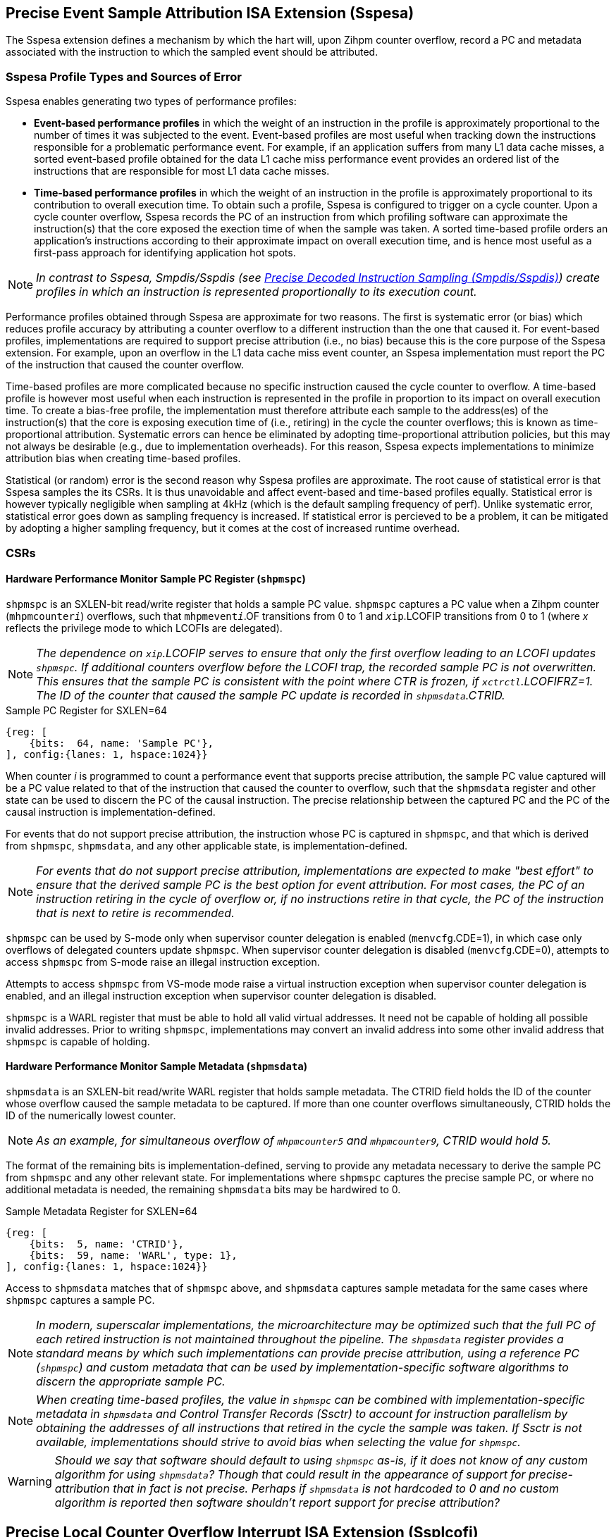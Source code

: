 [[body]]

== Precise Event Sample Attribution ISA Extension (Sspesa)

The Sspesa extension defines a mechanism by which the hart will, upon Zihpm counter overflow, record a PC and metadata associated with the instruction to which the sampled event should be attributed.

=== Sspesa Profile Types and Sources of Error

Sspesa enables generating two types of performance profiles:

* *Event-based performance profiles* in which the weight of an instruction in the profile is approximately proportional to the number of times it was subjected to the event. Event-based profiles are most useful when tracking down the instructions responsible for a problematic performance event. For example, if an application suffers from many L1 data cache misses, a sorted event-based profile obtained for the data L1 cache miss performance event provides an ordered list of the instructions that are responsible for most L1 data cache misses.
* *Time-based performance profiles* in which the weight of an instruction in the profile is approximately proportional to its contribution to overall execution time. To obtain such a profile, Sspesa is configured to trigger on a cycle counter. Upon a cycle counter overflow, Sspesa records the PC of an instruction from which profiling software can approximate the instruction(s) that the core exposed the exection time of when the sample was taken. A sorted time-based profile orders an application's instructions according to their approximate impact on overall execution time, and is hence most useful as a first-pass approach for identifying application hot spots.

NOTE: _In contrast to Sspesa, Smpdis/Sspdis (see <<_precise_decoded_instruction_sampling_smpdissspdis>>) create profiles in which an instruction is represented proportionally to its execution count._

Performance profiles obtained through Sspesa are approximate for two reasons. The first is systematic error (or bias) which reduces profile accuracy by attributing a counter overflow to a different instruction than the one that caused it. For event-based profiles, implementations are required to support precise attribution (i.e., no bias) because this is the core purpose of the Sspesa extension. For example, upon an overflow in the L1 data cache miss event counter, an Sspesa implementation must report the PC of the instruction that caused the counter overflow.

Time-based profiles are more complicated because no specific instruction caused the cycle counter to overflow. A time-based profile is however most useful when each instruction is represented in the profile in proportion to its impact on overall execution time. To create a bias-free profile, the implementation must therefore attribute each sample to the address(es) of the instruction(s) that the core is exposing execution time of (i.e., retiring) in the cycle the counter overflows; this is known as time-proportional attribution. Systematic errors can hence be eliminated by adopting time-proportional attribution policies, but this may not always be desirable (e.g., due to implementation overheads). For this reason, Sspesa expects implementations to minimize attribution bias when creating time-based profiles.

Statistical (or random) error is the second reason why Sspesa profiles are approximate. The root cause of statistical error is that Sspesa samples the its CSRs. It is thus unavoidable and affect event-based and time-based profiles equally. Statistical error is however typically negligible when sampling at 4kHz (which is the default sampling frequency of perf). Unlike systematic error, statistical error goes down as sampling frequency is increased. If statistical error is percieved to be a problem, it can be mitigated by adopting a higher sampling frequency, but it comes at the cost of increased runtime overhead.

=== CSRs

==== Hardware Performance Monitor Sample PC Register (`shpmspc`)

`shpmspc` is an SXLEN-bit read/write register that holds a sample PC value.  `shpmspc` captures a PC value when a Zihpm counter (`mhpmcounter__i__`) overflows, such that `mhpmevent__i__`.OF transitions from 0 to 1 and `__x__ip`.LCOFIP transitions from 0 to 1 (where _x_ reflects the privilege mode to which LCOFIs are delegated).

NOTE: _The dependence on `__x__ip`.LCOFIP serves to ensure that only the first overflow leading to an LCOFI updates `shpmspc`.  If additional counters overflow before the LCOFI trap, the recorded sample PC is not overwritten.  This ensures that the sample PC is consistent with the point where CTR is frozen, if `__x__ctrctl`.LCOFIFRZ=1. The ID of the counter that caused the sample PC update is recorded in `shpmsdata`.CTRID._

.Sample PC Register for SXLEN=64
[%unbreakable]
[wavedrom, , svg]
....
{reg: [
    {bits:  64, name: 'Sample PC'},
], config:{lanes: 1, hspace:1024}}
....

When counter _i_ is programmed to count a performance event that supports precise attribution, the sample PC value captured will be a PC value related to that of the instruction that caused the counter to overflow, such that the `shpmsdata` register and other state can be used to discern the PC of the causal instruction.  The precise relationship between the captured PC and the PC of the causal instruction is implementation-defined.

For events that do not support precise attribution, the instruction whose PC is captured in `shpmspc`, and that which is derived from `shpmspc`, `shpmsdata`, and any other applicable state, is implementation-defined.

NOTE: _For events that do not support precise attribution, implementations are expected to make "best effort" to ensure that the derived sample PC is the best option for event attribution.  For most cases, the PC of an instruction retiring in the cycle of overflow or, if no instructions retire in that cycle, the PC of the instruction that is next to retire is recommended._

`shpmspc` can be used by S-mode only when supervisor counter delegation is enabled (`menvcfg`.CDE=1), in which case only overflows of delegated counters update `shpmspc`.  When supervisor counter delegation is disabled (`menvcfg`.CDE=0), attempts to access `shpmspc` from S-mode raise an illegal instruction exception.

Attempts to access `shpmspc` from VS-mode mode raise a virtual instruction exception when supervisor counter delegation is enabled, and an illegal instruction exception when supervisor counter delegation is disabled.

`shpmspc` is a WARL register that must be able to hold all valid virtual addresses. It need not be capable of holding all possible invalid addresses. Prior to writing `shpmspc`, implementations may convert an invalid address into some other invalid address that `shpmspc` is capable of holding.

==== Hardware Performance Monitor Sample Metadata (`shpmsdata`)

`shpmsdata` is an SXLEN-bit read/write WARL register that holds sample metadata.  The CTRID field holds the ID of the counter whose overflow caused the sample metadata to be captured. If more than one counter overflows simultaneously, CTRID holds the ID of the numerically lowest counter.

NOTE: _As an example, for simultaneous overflow of `mhpmcounter5` and `mhpmcounter9`, CTRID would hold 5._

The format of the remaining bits is implementation-defined, serving to provide any metadata necessary to derive the sample PC from `shpmspc` and any other relevant state.  For implementations where `shpmspc` captures the precise sample PC, or where no additional metadata is needed, the remaining `shpmsdata` bits may be hardwired to 0.

.Sample Metadata Register for SXLEN=64
[%unbreakable]
[wavedrom, , svg]
....
{reg: [
    {bits:  5, name: 'CTRID'},
    {bits:  59, name: 'WARL', type: 1},
], config:{lanes: 1, hspace:1024}}
....

Access to `shpmsdata` matches that of `shpmspc` above, and `shpmsdata` captures sample metadata for the same cases where `shpmspc` captures a sample PC.

[NOTE]
====
_In modern, superscalar implementations, the microarchitecture may be optimized such that the full PC of each retired instruction is not maintained throughout the pipeline.  The `shpmsdata` register provides a standard means by which such implementations can provide precise attribution, using a reference PC (`shpmspc`) and custom metadata that can be used by implementation-specific software algorithms to discern the appropriate sample PC._
====

NOTE: _When creating time-based profiles, the value in `shpmspc` can be combined with implementation-specific metadata in `shpmsdata` and Control Transfer Records (Ssctr) to account for instruction parallelism by obtaining the addresses of all instructions that retired in the cycle the sample was taken. If Ssctr is not available, implementations should strive to avoid bias when selecting the value for `shpmspc`._ 

WARNING: _Should we say that software should default to using `shpmspc` as-is, if it does not know of any custom algorithm for using `shpmsdata`?  Though that could result in the appearance of support for precise-attribution that in fact is not precise.  Perhaps if `shpmsdata` is not hardcoded to 0 and no custom algorithm is reported then software shouldn't report support for precise attribution?_

== Precise Local Counter Overflow Interrupt ISA Extension (Ssplcofi)

The Ssplcofi extension guarantees that, for Zihpm counters programmed to count performance events that support precise attribution, any LCOFI that results from overflow of such a counter will have no skid.  The LCOFI trap will immediately follow the instruction that caused the counter to overflow, such that the exception PC (epc) will be that of the instruction immediately following the causal instruction.

Ssplcofi requries support for Sspesa, which provides a reliable means to discern the sample PC.  Because the causal instruction may be a jump or taken branch, the sample PC cannot be reliably discerned from the epc value.

WARNING: _Should we make any promises or recommendations for events that do not support precise attribution?  E.g., cycles?_

== Precise Decoded Instruction Sampling (Smpdis/Sspdis)

Extensions such as Sspesa and Ssplcofi allow users to perform event-based sampling with precise attribution to an instruction PC.  Smpdis/Sspdis takes a different approach, sampling decoded instructions rather than performance events.  The sampled instructions are chosen in the frontend portion of the pipeline, allowing runtime metadata to be collected by the hardware as the sampled instruction passes through the backend pipeline.  So while event-based sampling with precise attribution allows attributing a single event with an instruction, Precise Decoded Instruction Sampling (PDIS) allows collection of multiple events, latencies, and addresses associated with the instruction's execution.

Because sampled instructions are chosen before they execute, it is not known whether they will incur events of interest.  PDIS therefore includes a rich set of sample filtering options, wherein samples that meet the filter criteria are "qualified" and delivered to software, while others are discarded.  This keeps profiling overhead low, by avoiding the overhead of sample collection for uninteresting instructions.

The machine-level extension, Smpdis, encompasses all newly added CSRs and behavior modifications for a hart across all privilege levels. The corresponding supervisor-level extension, Sspdis, is essentially identical to Sspdis, except that it excludes machine-level CSRs and behaviors not intended to be directly accessible at the supervisor level.

NOTE: _When to use event-based sampling (like Sspesa or Ssplcofi) vs instruction-based sampling (Smpdis/Sspdis) is an art rather than a science.  Say more here._

=== CSRs

[[pdisctl]]
==== Machine PDIS Control Register (`mpdisctl`)

The `mpdisctl` register is a 64-bit WARL register that configures the PDIS mechanism.  For RV32, bits 63:32 of `mpdisctl` can be accessed via the `mpdisctlh` CSR.

WARNING: _do we need RV32 support for PDIS?  Are such processors likely to implement PDIS?  We skipped it for CTR..._

.Machine PDIS Control Register (`mpdisctl`)
[wavedrom, , svg]
....
{reg: [
    {bits:  3, name: 'SEL'},
    {bits: 29, name: 'HPM[31:3]'},
    {bits:  1, name: 'MEM'},
    {bits:  1, name: 'ACC'},
    {bits:  1, name: 'TS'},
    {bits:  1, name: 'PA'},
    {bits:  1, name: 'EPT'},
    {bits: 20, name: 'WARL', type: 1},
    {bits:  3, name: 'Custom'},
    {bits:  1, name: 'U'},
    {bits:  1, name: 'S'},
    {bits:  1, name: 'M'},
    {bits:  1, name: 'OF'},
], config:{lanes: 4, hspace:1024}}
....

[cols="15%,85%",options="header"]
|====
| Field | Description
| SEL | Selects the type(s) of decoded instructions to be counted and sampled.  Encodings are as follows.

0: All instructions.

1: Load instructions.

2: Store instructions.

3: Load and store instructions.

4: Control transfer instructions.

5..7: _Reserved_

| HPM[31:3] | Each HPM__i__ bit enables recording of whether the sampled instruction incurred the event selected in `mhpmevent__i__`.  Recording of events for HPM__i__ requires that counter __i__ is delegated to the same privilege mode as PDIS, that the selected event supports PDIS recording, and that the counter is enabled in the privilege mode in which the sampled instruction executes.
| MEM | When set, enables storing of sample records (<<samprec>>) to the PDIS Memory Buffer (<<membuff>>).  When cleared, sample records are instead written to `spdisdata__i__` registers (<<dataregs>>).
| ACC | Accelerate instruction selection after a sample is filtered out or otherwise discarded.  See <<sampsel>>.
| TS | Enable recording of a timestamp per record.  See <<samprec>>.
| PA | Enable recording the physical address of sampled explicit memory operations.  See <<samprec>>.
| EPT | Enable recording of the prior control transfer target.  See <<samprec>>.
| Custom[2:0] | WARL bits designated for custom use.  The value 0 must correspond to standard behavior.  See <<Custom Extensions>>.
| U  | Enable counting U-mode instructions.
| S  | Enable counting S-mode instructions.
| M  | Enable counting M-mode instructions.
| OF | PDIS counter overflow.
|====

NOTE: _The set of performance events with PDIS support is implementation-defined and should be discoverable via the implementation's performance event JSON file.  Events with the 'PdisSupported' (TBD) attribute set to true support PDIS._

The M bit is always writable.  The S and U bits are writable if the corresponding privilege mode is implemented.  Otherwise, an implementation may opt to hardwire to 0 any of the other fields described above.  The MEM and ACC fields may be hardwired to 0 or 1.

The SEL field allows software to select the types of instructions to be counted and sampled.  The control transfer instruction type includes all instructions that can effect an explicit control transfer change, including branches, jumps, and trap returns.  It does not include instructions that effect a control transfer change as a result of a trap.  The load instruction type includes all instructions that perform an explicit load operation but not an explicit store, the store instruction type includes all instructions that perform an explicit store operation but not an explicit load, and the load & store instruction type includes only instructions that perform both an explicit load and an explicit store.

The PDIS counter (`spdiscounter`.COUNT) counts decoded instructions based on SEL value, as well as the M, S, and U values in `mpdisctl`, and the S and U values in `vspdisctl`.  See <<pdiscnt>> for more details on PDIS counter behavior.

NOTE: _Filtering samples by instruction type can be done downstream, but that is less efficient as there may be many selected instructions of the wrong type that will be discarded.  By implementing this filtering at selection time, the sample discard rate will be reduced._

When the PDIS counter overflows, a decoded instruction is selected for sampling.  See <<sampsel>> for details on instruction selection.  As the selected instruction passes through the pipeline, sample data is collected by the hardware. For details on the data collected, see <<samprec>>. The PDIS counter is also reloaded to its initial value, counting towards the next sampled instruction.

NOTE: _It is not required that the instruction that caused overflow is selected, but it is recommended that implementations minimize any skid between the overflow instruction and the selected instruction._

When the instruction completes, either by retiring, trapping, or being flushed by an older misspeculation, filtering is applied to the sample data.  See <<pdisfilt>> for details on sample filtering.  If the filter criteria are not met, the sample is discarded, otherwise the sample is qualified.

If the selected instruction is a qualified sample, the sample is recorded.  If MEM=1, the sample record (see <<samprec>>) is written to memory (see <<membuff>>).  If MEM=0, the sample is recorded to CSRs, see <<dataregs>>.

If OF=0 and a sample is qualified, OF transitions to 1 and a local counter overflow interrupt (LCOFI) is pended.  If filtering is not applied to the sample (`spdisevmask`=0 and `spdisfilter`=0), and the sampled instruction neither traps nor is flushed, the LCOFI is guaranteed to be "skidless." Skidless implies that, in the absence of interrupt disabling, the LCOFI is taken before the next instruction in the same privilege mode retires.  This "skidless" LCOFI allows software to collect additional sample state (e.g., general purpose registers, call-stack addresses) before younger instructions can modify it.  For samples that do not meet the criteria that guarantees a skidless LCOFI, it is implementation-defined whether the LCOFI is skidless.

WARNING: _We could support selecting only control flow instructions per transfer type, at the expense of 10 more `mdpisctl` bits (one per type, since we'd need to be able to select combinations of types).  As defined, samples can be filtered by transfer type, but instruction selection does not distinguish between types of control transfers, so there are more records discarded._

==== Machine Count Inhibit Register (`mcountinhibit`)

Bit 1 in `mcountinhibit` controls whether the PDIS counter, `spdiscounter`.COUNT, increments.  When `mcountinhibit`[1]=1, the PDIS counter does not increment.

WARNING: _I'd like to have a way to set `mcountinhibit`[1] on any PDIS LCOFI, or maybe just any LCOFI.  But this probably should be a general mechanism for inhibiting selected counters on LCOFI, and Linux doesn't support any of the existing freeze mechanisms.  This means PDIS will count LCOFI handler instructions, at least until the handler inhibits counters.  But that's the same for all other counters as well.  We could add a (fast-track?) freeze-on-LCOFI extension if we think this is a problem._

==== Supervisor PDIS Control Register (`spdisctl`)

The `spdisctl` register provides supervisor mode access to a subset of `mpdisctl`.

Bit 62 in `spdisctl` is read-only 0. As a result, the M field in `mpdisctl` is not accessible through `spdisctl`. All other `mpdisctl` fields are accessible through `spdisctl`.

For RV32, bits 63:32 of `spdisctl` can be accessed via the `spdisctlh` CSR.

[[pdiscnt]]
==== Supervisor PDIS Counter Register (`spdiscounter`)

The `spdiscounter` register is a 64-bit WARL register that holds the PDIS counter, as well as the initial counter value used for hardware reload.  For RV32, bits 63:32 of `spdiscounter` can be accessed via the `spdiscounterh` CSR.

.Supervisor PDIS Counter Register (`spdiscounter`)
[wavedrom, , svg]
....
{reg: [
    {bits:  32, name: 'COUNT'},
    {bits:  32, name: 'INITVAL'},
], config:{lanes: 1, hspace:1024}}
....

[cols="15%,85%",options="header"]
|====
| Field | Description
| COUNT | PDIS counter value.
| INITVAL | Optional PDIS counter initial value.
|====

The PDIS counter value, `spdiscounter`.COUNT, is incremented for each decoded instruction that matches the instruction type selected in `mpdisctl`.SEL, while in a privilege mode enabled in `mpdisctl`/`vspdisctl`.  Counting is inhibited when `mcountinhibit`[1]=1.

NOTE: _The PDIS counter is limited to 32 bits since, unlike Zihpm counters, it is used only for sampling, rather than for counting.  When Zihpm counters are used in counting mode they count all events for an application, which can run for minutes or more.  Sampling, on the other hand, requires counters only to count through the sample period, which is typically on the order of 100,000 instructions.  Shorter sample periods (higher sampling rates) are preferred for more accurate and detailed profiles, but minimizing sampling overhead can cause longer periods to be chosen._

If the INITVAL field is supported then hardware writes the COUNT field with the value held in the INITVAL field when the PDIS counter overflows, such that a hardware update causes `spdiscounter`.COUNT[31] to transition from 1 to 0.  If the INITVAL field is not supported, `spdiscounter`[63:32] is read-only 0.

NOTE: _If INITVAL is not supported, software must configure PDIS to raise an LCOFI for each record, so that the LCOFI handler can reload the counter.  Further, `mpdisctl`.ACC should be hardcoded to 1, to ensure a new sample instruction is selected when a record is discarded._

WARNING: _Should we just require INITVAL to be supported?  Not sure the savings is meaningful here..._

NOTE: _This counter reload mechanism is not guaranteed to be lossless.  The COUNT field may be incremented beyond 0 before the write occurs, and any event increments that occur in the same cycle as the write may be dropped.  Implementations are encouraged to minimize the incidence of skid and dropped counts, as these add noise to the sampling rate._

[[dataregs]]
==== Supervisor PDIS Sample Data Register Access

When `mpdisctl`.MEM=0, sample records are written to a set of indirect CSRs accessed using Sscsrind.  See <<samprec>> for details on the sample data.  These registers are populated only when a sampled instruction is a qualified sample.  The registers are mapped to record fields as follows.

.Sample Data Indirect CSR Mappings for RV64
[width="60%",options="header"]
|===
| `siselect` | Indirect Register | Record Field
.6+| 0x60 | `sireg` | pdishdrev
| `sireg2` | pdispc
| `sireg3` | pdistime
| `sireg4` | pdislat
| `sireg5` | pdisadr1
| `sireg6` | pdisadr2
.6+| 0x61 | `sireg` | _WPRI_
| `sireg2` | _WPRI_
| `sireg3` | 0
| `sireg4` | 0
| `sireg5` | 0
| `sireg6` | 0
|===

.Sample Data Indirect CSR Mappings for RV32
[width="60%",options="header"]
|===
| `siselect` | Indirect Register | Record Field
.6+| 0x60 | `sireg` | pdishdrev[31:0]
| `sireg2` | pdishdrev[63:32]
| `sireg3` | pdispc
| `sireg4` | pdistime
| `sireg5` | pdislat[31:0]
| `sireg6` | pdislat[63:32]
.6+| 0x61 | `sireg` | pdisadr1
| `sireg2` | pdisadr2
| `sireg3` | _WPRI_
| `sireg4` | _WPRI_
| `sireg5` | _WPRI_
| `sireg6` | _WPRI_
|===

If the H extension is implemented, the same mappings above apply to `vsireg__i__` when `vsiselect` holds 0x7E or 0x7F.

If `mpdisctl`.MEM is hardcoded to 1, implying that the implementation only supports recording of sample data to memory, the PDIS Sample Data registers are not implemented.

WARNING: _I'd like to avoid the cost of saving/restoring these CSRs for implementations with MEM hardcoded to 1.  Does that require removing the MEM=0 option?_

WARNING: _0x60 and 0x61 are proposed `*iselect` index values._

==== Supervisor PDIS Event Filter Mask Register (`spdisevmask`)

The `spdisevmask` register is a 64-bit WARL register whose value is used for filtering samples.  See <<pdisfilt>>.

.Supervisor PDIS Event Filter Mask Register (`spdisevmask`)
[wavedrom, , svg]
....
{reg: [
    {bits:  56, name: 'MASK'},
    {bits:  8, name: '0'},
], config:{lanes: 1, hspace:1024}}
....

Implementations may opt to hardwire some or all bits to 0.  For RV32, bits 63:32 of `spdisevmask` can be accessed via the `spdisevmaskh` CSR.

==== Supervisor PDIS Event Filter Match Register (`spdisevmatch`)

The `spdisevmatch` register is a 64-bit WARL register whose value is used for filtering samples.  See <<pdisfilt>>.

.Supervisor PDIS Event Filter Match Register (`spdisevmatch`)
[wavedrom, , svg]
....
{reg: [
    {bits:  56, name: 'MATCH'},
    {bits:  8, name: '0'},
], config:{lanes: 1, hspace:1024}}
....

Implementations may opt to hardwire some or all bits to 0.  For RV32, bits 63:32 of `spdisevmatch` can be accessed via the `spdisevmatchh` CSR.

==== Supervisor PDIS Filter Register (`spdisfilter`)

The `spdisfilter` register is a WARL register that allows the user to filter records based on fields other than those in pdishdrev.

.Supervisor PDIS Filter Register (`spdisfilter`)
[wavedrom, , svg]
....
{reg: [
    {bits: 12, name: 'THRESH'},
    {bits:  1, name: 'INV'},
    {bits:  3, name: 'LATSEL'},
    {bits: 48, name: 'WARL', type: 1},
], config:{lanes: 2, hspace:1024}}
....

[cols="15%,85%",options="header"]
|===
| Field | Description
| THRESH | The latency threshold to compare with the selected PDIS latency value (see <<pdislat>>).  The comparison evaluates to true if the latency value is greater than or equal to the threshold value.
| INV | When set, invert the result of the latency comparison.
| LATSEL | Selects the PDIS latency value for comparison.  Encodings are as follows.

0: Total latency

1: Dispatch latency

2: Issue latency

3: Execution latency

4: Oldest latency

See <<pdislat>> for details on the latency values.
|===

If latency filtering is not supported, `spdisfilter` should be read-only 0.  Otherwise, THRESH and INV must remain writable, while LATSEL may be hardcoded to 0, implying that only filtering by "Total latency" is supported.

==== Supervisor Counter Overflow Register (`scountovf`)

Bit 1 in `scountovf` reflects the value of the PDIS counter overflow bit, `mpdisctl`.OF.

==== Supervisor Count Inhibit Register (`scountinhibit`)

When PDIS is delegated from M-mode (`mstateen0`.PDIS=1) and counter delegation is enabled (`menvcfg`.CDE=1), `mcountinhibit`[1] is accessible from `scountinhibit`[1].  Otherwise `scountinhibit`[1] is read-only 0.

WARNING: _This is a little awkward.  Before PDIS, `scountinhibit` provided access to `mcountinhibit` & `mcounteren`, allowing S-mode to inhibit only delegated counters.  Since PDIS isn't delegated through `mcounteren` (bit 1 controls S-mode read access to `time`), the PDIS bit has to be handled differently._

The `scountinhibit` register is implemented only if Smcdeleg/Ssccfg is implemented.

==== Virtual Supervisor PDIS Control Register (`vspdisctl`)

If the H extension is implemented, the `vspdisctl` register is a 64-bit WARL register that is VS-mode’s version of supervisor register `sctrctl`. When V=1, `vspdisctl` substitutes for the usual `spdisctl`, so instructions that normally read or modify `spdisctl` actually access `vspdisctl` instead.

`vspdisctl` provides access to `spdisctl` from VS-mode, with the exception of the following fields that have a different function in `vspdisctl`.

[cols="15%,85%",options="header"]
|===
| Field | Description
| PA | Enable recording the guest physical address of sampled explicit memory operations.  See <<samprec>>.
| S | Enable counting VS-mode instructions.
| U | Enable counting VU-mode instructions.
|===

NOTE: _If the implementation cannot provide the guest physical address (GPA) for sampled loads and/or stores, perhaps because the GPA is not stored in the TLB, the `vspdisctl`.PA bit should be hardcoded to 0._

For RV32, bits 63:32 of `vspdisctl` can be accessed via the `vspdisctlh` CSR.

[[stateen]]
=== State Enable Access Control

When Smstateen is implemented, the `mstateen0`.PDIS bit controls access to PDIS register state from privilege modes less privileged than M-mode.  When `mstateen0`.PDIS=1, supervisor level accesses to PDIS register state behave as described in <<CSRs>> above.  When `mstateen0`.PDIS=0 and the privilege mode is less privileged than M-mode, attempts to access `spdis*` or `vspdisctl` raise an illegal-instruction exception.

When `mstateen0`.PDIS=0, PDIS continues to be able to sample instructions executed in privilege modes less privileged than M-mode.

If the H extension is implemented and `mstateen0`.PDIS=1, the `hstateen0`.PDIS bit controls access to supervisor PDIS state (`spdis*`) when V=1.  `hstateen0`.PDIS is read-only 0 when `mstateen0`.PDIS=0.

When `mstateen0`.PDIS=1 and `hstateen0`.PDIS=1, VS-mode accesses to supervisor PDIS state behave as described in <<CSRs>> above.  When `mstateen0`.PDIS=1 and `hstateen0`.PDIS=0, VS-mode accesses to supervisor PDIS state raise a virtual-instruction exception.

When `hstateen0`.PDIS=0, PDIS continues to be able to sample instructions executed while V=1.

NOTE: _See Sscsrind for how bit 60 in `mstateen0` and `hstateen0` can also restrict access to `sireg*`/`siselect` and `vsireg*`/`vsiselect` from privilege modes less privileged than M-mode._

[[sampsel]]
=== Instruction Selection

PDIS selects instructions at decode time, before they are are dispatched to the backend (execution) pipeline.  Selection occurs when one of the following occurs.

1. The PDIS counter (<<pdiscnt>>) overflows while there is no PDIS sample active; or
2. A sample is discarded, due to backpressure or sample filtering, and `mpdisctl`.ACC=1.

A sampled instruction remains active until it either retires, traps, or is flushed by an older mis-speculation.  If the PDIS counter overflows while a sample is active, this is known as a collision, and the counter is simply reloaded without selecting an instruction.

NOTE: _To reduce the likelihood of collisions, implementations should recommend a minimum PDIS counter initial value.  For most implementations, this value should be approximately equal to the size of the out-of-order window._

An implementation may choose to break some complex instructions into a series of micro-operations (uops) for execution.  Such implementations may opt to sample only a single uop, rather than the full execution of the complex instruction.  The implication of such a choice is that the PDIS record fields will reflect only the execution of that uop, and not other uops within the same instruction flow.  In such cases, the pdishdrev.PARTIAL bit is set to 1.

For instructions that perform multiple explicit memory accesses, a single access must be selected for populating the data virtual address, data physical or guest physical address, DSRC, L1MISS, LLMISS, L1TLBMISS, and LLTLBMISS fields.  Optionally other sample record fields may also reflect only values associated with the selected memory access.  Which memory access is selected is implementation-defined.  These instructions always set pdishdrev.PARTIAL to 1.

NOTE: _It is strongly recommended that implementations avoid bias in instruction selection.  Always choosing an instruction from decoder 0, for instance, could bias selection towards branch targets, or other instructions that are more likely to use decoder 0.  Similarly, when selecting a single memory access from among multiple, avoiding bias to the degree possible will produce the most representative profile._

An implementation may choose to fuse multiple instructions into a single uop for execution such that, if a fused instruction is selected for sampling, the sample record may reflect execution of instruction(s) other than that residing at the PDIS PC address.  The sample record in such cases sets pdishdrev.FUSED to 1.

[[samprec]]
=== Sample Record

The sample record includes all of the sample data collected during execution of the sampled instruction.  For RV64 the record is 64 bytes, while for RV32 the record is 32 bytes.

.PDIS Sample Record for RV64
[cols="5%,90%,5%",options="header",grid=rows]
|===
| 63 || 0
3+^| PDIS Header and Events (pdishdrev)
3+^| PDIS Program Counter (pdispc)
3+^| PDIS Time (pdistime)
3+^| PDIS Latencies (pdislat)
3+^| PDIS Address 1 (pdisadr1)
3+^| PDIS Address 2 (pdisadr2)
3+^| _WPRI_
3+^| _WPRI_
|===

.PDIS Sample Record for RV32
[cols="5%,90%,5%",options="header",grid=rows]
|===
| 31 || 0
3+^| pdishdrev[31:0]
3+^| pdishdrev[63:32]
3+^| pdispc
3+^| time[31:0]
3+^| pdislat[31:0]
3+^| pdislat[63:32]
3+^| pdisadr1
3+^| pdisadr2
|===

WARNING: _The `time` register is 64b regardless of RV32/RV64, so this RV32 record only captures the lower half of `time`.  That okay?_

[[pdishdrev]]
==== PDIS Header and Events (pdishdrev)

This section holds the record format, and event information for the sampled instruction.  Any fields that are not populated for a given sample hold 0.

[[recevents]]
.PDIS Header and Events (pdishdrev)
[wavedrom, , svg]
....
{reg: [
    {bits:  3, name: 'TYPE'},
    {bits: 29, name: 'HPM[31:3]'},
    {bits:  1, name: 'FLUSHED'},
    {bits:  2, name: 'FLUSH'},
    {bits:  1, name: 'PARTIAL'},
    {bits:  1, name: 'FUSED'},
    {bits:  1, name: 'ITMISS'},
    {bits:  1, name: 'ICMISS'},
    {bits: 19, name: 'WPRI', type: 1},
    {bits:  3, name: 'SFMT'},
    {bits:  3, name: 'FMT'},
], config:{lanes: 8, hspace:1024}}
....

[cols="15%,85%",options="header"]
|===
| Field | Description
| TYPE | The type of instruction sampled.  The encoding values are as follows.

0: Other instruction (does not match any of the defined types below)

1: Load instruction

2: Store instruction

3: Load & store instruction

4: Control transfer instruction

5..7: _Reserved_

| HPM__i__ | When `mpdisctl`.HPM__i__=1 and other criteria are met (see <<pdisctl>>), set if the sampled instruction incurred the event selected in `mhpmevent__i__`.
| FLUSHED | When set, indicates that the sampled instruction did not retire, but instead was flushed due to an earlier misspeculation.
| FLUSH | When FLUSHED=1, this field provides the type of flush that cleared the sampled instruction.  The encoding values are as follows.

0: Other

1: Branch misprediction

2: Memory ordering violation

3: _Reserved_
| PARTIAL | When set, indicates that the selected instruction was only partially sampled, such that some elements of the instructions execution may not be captured in the sample data.  See <<sampsel>> for more details.
| FUSED | When set, indicates that the sampled instruction may have been fused with the instruction immediately preceding it, or immediately following it, such that artifacts of the adjacent, fused instruction may be visible in the sample data.  See <<sampsel>> for more details.
| ITMISS | When set, indicates that the fetch request for the sampled instruction incurred an ITLB miss.  Only the first instruction to be executed from the fetch line, either at offset 0 or the target of a control transfer, will set ITMISS.
| ICMISS | When set, indicates that the fetch request for the sampled instruction incurred an instruction cache miss.  Only the first instruction to be executed from the fetch line, either at offset 0 or the target of a control transfer, will set ICMISS.
| SFMT | Record sub-format.  For PDIS v1.0, this value is 0.  Changes to the sub-format imply backwards-compatible changes to the record; e.g., adding a new field to previously WPRI bits.
| FMT | Record format.  For PDIS v1.0, this value is 0.  Changes to the format are not backwards-compatible; e.g., legacy fields may be moved or redefined.
|===

[WARNING]
====
_Arguably the format fields do not belong in the record, as software would expect the format to be fixed for a given collection.  VM migration presents a case where the format could change, as a VM moves from a system with format A to a system with format B.  However, that format change could be viewed as a virtualization hole, given that running on bare metal would never see a format change mid-collection._

_To avoid this hole, implementations would have to make the format configurable, such that a server profile or platform spec requires a common format to be supported.  Then all systems in a datacenter will support at least that format, and the hypervisor can expose only that format to guests.  Over time, a new format can become the required common format, once most implementations support it.  Though this assumes that implementations will choose to support newer formats, even though they will not be used in datacenters for some time.  This probably warrants discussion in the Hypervisor SIG and with CSPs._
====

The TYPE, FLUSHED, FMT, and SFMT fields are required, while other fields are optional.  Unimplemented fields should always report 0.

Additional sample data fields are included in PDIS Header & Events when the type is load, store, load & store, or control transfer instruction.  For load, store, and load & store instructions, the following sample data is collected in `spdisdata1`.

.PDIS Header and Events (pdishdrev) for Load and/or Store Instructions
[wavedrom, , svg]
....
{reg: [
    {bits:  3, name: 'TYPE=1,2,3'},
    {bits: 29, name: 'HPM[31:3]'},
    {bits:  1, name: 'FLUSHED'},
    {bits:  2, name: 'FLUSH'},
    {bits:  1, name: 'PARTIAL'},
    {bits:  1, name: 'FUSED'},
    {bits:  1, name: 'ITMISS'},
    {bits:  1, name: 'ICMISS'},
    {bits:  1, name: 'L1MISS'},
    {bits:  1, name: 'LLMISS'},
    {bits:  4, name: 'DSRC'},
    {bits:  1, name: 'L1TLBMISS'},
    {bits:  1, name: 'LLTLBMISS'},
    {bits: 11, name: 'WPRI', type: 1},
    {bits:  3, name: 'SFMT'},
    {bits:  3, name: 'FMT'},
], config:{lanes: 8, hspace:1024}}
....

[cols="20%,80%",options="header"]
|===
| Field | Description
| L1MISS | Data request missed the L1 cache.
| LLMISS | Data request missed the last-level cache.  Optional.
| DSRC | Data source.  Encodings for this field are implementation-defined.  Optional.
| L1TLBMISS | Address translation missed the L1 TLB.
| LLTLBMISS | Address translation missed the last-level TLB.
| Others | Defined in <<recevents>> above.
|===

The L1MISS and L1TLBMISS fields are required, while others are optional.

For control transfer instructions, the control transfer type is optionally captured, using a one-hot encoding that simplifies filtering for combinations of types.  The types match those defined by the Smctr/Ssctr and trace specifications.  Additionally, whether the transfer was mispredicted is captured.

.PDIS Header and Events (pdishdrev) for Control Transfer Instructions
[wavedrom, , svg]
....
{reg: [
    {bits:  3, name: 'TYPE=4'},
    {bits: 29, name: 'HPM[31:3]'},
    {bits:  1, name: 'FLUSHED'},
    {bits:  2, name: 'FLUSH'},
    {bits:  1, name: 'PARTIAL'},
    {bits:  1, name: 'FUSED'},
    {bits:  1, name: 'ITMISS'},
    {bits:  1, name: 'ICMISS'},
    {bits:  1, name: 'TRET'},
    {bits:  1, name: 'NTBR'},
    {bits:  1, name: 'TKBR'},
    {bits:  2, name: 'WPRI', type: 1},
    {bits:  1, name: 'INDCALL'},
    {bits:  1, name: 'DIRCALL'},
    {bits:  1, name: 'INDJMP'},
    {bits:  1, name: 'DIRJMP'},
    {bits:  1, name: 'CORSWAP'},
    {bits:  1, name: 'RET'},
    {bits:  1, name: 'INDLJMP'},
    {bits:  1, name: 'DIRLJMP'},
    {bits:  1, name: 'MISPRED'},
    {bits:  5, name: 'WPRI', type: 1},
    {bits:  3, name: 'SFMT'},
    {bits:  3, name: 'FMT'},
], config:{lanes: 8, hspace:1024}}
....

[cols="15%,85%",options="header"]
|===
| Field | Description
| TRET | Trap return.
| NTBR | Not-taken branch.
| TKBR | Taken branch.
| INDCALL | Indirect call.
| DIRCALL | Direct call.
| INDJMP | Indirect jump (without linkage).
| DIRJMP | Direct jump (without linkage).
| CORSWAP | Co-routine swap.
| RET | Function return.
| INDLJMP | Other indirect jump (with linkage).
| DIRLJMP | Other direct jump (with linkage).
| MISPRED | The control transfer was mispredicted.
| Others | Defined in <<recevents>> above.
|===

All of the fields defined for control transfer instructions above are optional.

==== PDIS Program Counter (pdispc)

This section holds the PC of the sampled instruction.

WARNING: _Could use upper 5 bit of pdispc for other things, since Sv57x4 defines widest VA as 59 bits._

[[pdislat]]
==== PDIS Latencies (pdislat)

This section holds the latency values collected during sampled instruction execution.  The format of this section is shown below.

.PDIS Latencies (pdislat)
[wavedrom, , svg]
....
{reg: [
    {bits: 12, name: 'TOTAL'},
    {bits: 12, name: 'DISPATCH'},
    {bits: 12, name: 'ISSUE'},
    {bits: 12, name: 'EXECUTION'},
    {bits: 12, name: 'OLDEST'},
    {bits:  1, name: 'DISPV'},
    {bits:  1, name: 'ISSV'},
    {bits:  1, name: 'EXECV'},
    {bits:  1, name: 'OLDV'},
], config:{lanes: 4, hspace:1024}}
....

[cols="15%,85%",options="header"]
|===
| Field | Description
| TOTAL | The latency from instruction selection to instruction retire, trap, or flush.
| DISPATCH | The latency from instruction selection to instruction dispatch to the backend.  This will capture any cycles during which backend stalls prevent dispatch.
| ISSUE | The latency from instruction dispatch until the instruction is issued for execution.  This will capture any cycles during which the instruction is waiting for dependencies to resolve, and waiting for availability of the execution unit.  For loads and stores, this includes the latency to translate the virtual address.
| EXECUTION | The latency from instruction issue until the instruction has completed execution and is ready to retire.  For loads and stores, this includes the latency to perform the memory access.
| OLDEST | The latency from when the instruction becomes the oldest unretired instruction until instruction retirement.
| DISPV | The DISPATCH field is valid.
| ISSV | The ISSUE field is valid.
| EXECV | The EXECUTION field is valid.
| OLDV | The OLDEST field is valid.
|===

TOTAL is a required field, while other latency fields are optional.  For any latency fields that are not implemented, both the latency field and the corresponding valid bit should report 0.

The definitions above were crafted such that Total latency = Dispatch latency + Issue latency + Execution latency + Retire latency.  The Retire latency, defined as the latency from execution completion until the instruction retires, is not captured because it can be derived from the others.

[NOTE]
====
_The dispatch point described above is intended to be shared with the Topdown analysis method, typically when instructions/uops are passed from the frontend (e.g., decoder outputs) to the backend (e.g., allocated into the ROB or other backend queue(s)).  Issue latency, then, includes all latency between this dispatch point and the point at which the instruction execution begins.  In a replay-based microarchitecture, this may cover multiple rounds of issue and replay by a scheduler, waiting for dependencies to resolve, the address to be translated, and any required hardware execution resources to come available.  Instruction execution describes the time during which a load or store's explicit memory request is outstanding, or during which a non-memory operation is being executed by an ALU or other execution unit._

_This gets more complicated for instructions that perform multiple operations, such as a load-op instruction, or an instruction that performs multiple loads.  For such instructions, the execution latency would ideally cover all cycles during which any of the constituent operations were executing, even if others are still awaiting issue or even dispatch.  Similarly, the issue latency would cover all cycles during which any of the constituent operations were awaiting issue, even if others are still awaiting dispatch.  For simplicity, implementations may opt to sample a single operation within the instruction, such that the events, addresses, and/or latencies recorded reflect only the single operation._
====

==== PDIS Time (pdistime)

When `mpdisctl`.TS=1 and `time` is readable in the privilege mode to which PDIS is delegated, this section holds the `time` value of the sample.  Otherwise the field value is 0.

NOTE: _To illustrate this scheme, if PDIS is delegated to S-mode (`mstateen0`.PDIS=1 and `hstateen0`.PDIS=0), then pdistime holds the `time` value if `time` can be read in S-mode (`mcounteren`[1]=1), otherwise it holds 0._

The `time` value should be captured as closely as possible to the time the sampled instruction retires, traps, or is flushed.

==== PDIS Address1 (pdisadr1)

If at least one virtual address, aside from the PC, is captured for this sample, it is held in pdisadr1.  If no virtual address is captured for this sample, pdisadr1 is 0.

If the record's FLUSHED bit is set, pdisadr1 optionally holds the PC of the instruction that caused the flush.  For a mispredict flush, pdisadr1 the PC of the branch or jump that mispredicted.  For a memory ordering violation flush, pdisadr1 is the PC of the load that incurred the violation.  For other flush sources, the value is implementation-defined.

If the instruction was not flushed and performs an explicit memory access, pdisadr1 is the data virtual address of the access.  See <<sampsel>> for how the data virtual address is chosen for multi-access instructions.

If the instruction was not flushed and is an indirect control transfer, which implies that one of INDCALL, INDJMP, INDLJMP, RET, or CORSWAP is set, pdisadr1 holds the target PC of the transfer.  If the instruction is not flushed and is a direct control transfer, an implementation may optionally capture the target PC as pdisadr1.

==== PDIS Address2 (pdisadr2)

If an additional address is captured for this sample, aside from the PC and pdisadr1, it is held in pdisadr2.  If no additional address is captured for this sample, pdisadr2 is 0.

If the record's FLUSHED bit is set, and the sampled instruction performs an explicit memory access, pdisadr2 may hold the data virtual address of the access.

NOTE: _The virtual address of the access may not be resolved by the time the instruction is flushed.  In such cases, pdisadr2 will hold 0._

If the instruction was not flushed and the instruction is of type load, store, or load & store, then

* if the sampled instruction executed in VS-mode or VU-mode and `vspdisctl`.PA=1, pdisadr2 holds the data guest physical address to which the virtual address in pdisadr1 is mapped;
* otherwise, if `mpdisctl`.PA=1, pdisadr2 holds the data physical address to which the virtual address in pdisadr1 is mapped.

If the instruction was not flushed, the instruction is of type control transfer, and `mpdisctl`.EPT=1, pdisadr2 holds the target of the prior control transfer instruction.

[[pdisfilt]]
=== Sample Filtering

When sampled instructions retire, trap, or are flushed, the sample data collected can optionally be used to filter out (discard) uninteresting samples.

==== Event Filtering

The `spdisevmatch` and `spdisevmask` registers can be used to discard samples whose instruction type and/or events do not match desired values.  These registers are compared with pdishdrev (<<pdishdrev>>), such that the samples are only qualified if the following evaluates to true.

`spdisevmatch` & `spdisevmask` == pdishdrev & `spdisevmask`

==== Latency Filtering

Samples can be discarded if a selected latency value does not exceed a chosen threshold.  The `spdisfilter` is used to select the latency value, and the threshold.  The sample is only qualified if

* `spdislatthread`.INV=0 and selected latency >= `spdisfilter`.THRESH; or
* `spdislatthread`.INV=1 and selected latency < `spdisfilter`.THRESH.

[[sampmodes]]
=== Sampling Modes

PDIS supports collecting each sample record individually, as well as a batch mode, where records accumulate in a memory buffer and are collected only once a buffer threshold is reached.

To collect records individually, local counter overflow interrupts (LCOFIs) are used to notify software when a record is available.  Software initializes PDIS with `mpdisctl`.OF=0.  When a sampled instruction is qualified, the OF bit will transition to 1 and an LCOFI is pended.  The LCOFI handler will observe `scountovf`[1]=1, which indicates a PDIS sample is available.  The handler can then collect the record, from the PDIS Memory Buffer (<<membuff>>) if `mpdisctl`.MEM=1 or from PDIS Sample Data Registers (<<dataregs>>) if `mpdisctl`.MEM=0, along with any other state desired.  It must then reload the counter if `spdiscounter`.INITVAL is not implemented, then clear the OF flag before resuming workload execution.

To enable batch mode, PDIS is configured with OF=1, BMIEN=1, and MEM=1 in `mpdisctl`.  If `mpdisctl`.MEM is hardcoded to 0, batch mode is not supported.  When a sampled instruction is qualified, a sample record will be stored to the PDIS Memory Buffer (<<membuff>>).  Once the buffer write pointer reaches the `mpdisctl`.BMITH threshold, a local asynchronous memory buffer interrupt (LAMBI) is pended with `mpdisctl`.BMI=1.  Software can then collect the records, restore the buffer write pointer to 0, adjust BMITH if desired, and clear BMI before resuming workload execution.

For both LCOFIs and LAMBIs associated with PDIS, software is advised to inhibit the PDIS counter (`__x__countinhibit`[1]=1) during handler execution.  This avoids counting or sampling handler instructions.

[[membuff]]
=== Memory Buffer

WARNING: _Add this as the asynchronous memory buffer definition firms up._

[[perfevents]]
=== Performance Events

The following performance events are available for counting in Zihpm counters.

[cols="25%,75%",options="header"]
|===
| Name | Description
| INST.SPEC | Instructions decoded
| INST.BRJMP.SPEC | Control transfer instructions decoded
| INST.LOAD.SPEC | Load instructions decoded
| INST.STORE.SPEC | Store instructions decoded
| INST.MRMW.SPEC | Memory read-modify-write (load and store) instructions decoded
| PDIS.SAMPLES | Qualified samples recorded
| PDIS.COLLISIONS | PDIS counter overflows while a PDIS sample remains active
| PDIS.FILTERED | Samples filtered out
| PDIS.DROPPED | Sample records dropped as a result of backpressure
|===

NOTE: _PDIS.SAMPLES in most cases will match the number of samples collected, but if a circular memory buffer is used some samples may be overwritten.  The total number of PDIS counter overflows can be inferred from PDIS.SAMPLES + PDIS.COLLISIONS + PDIS.FILTERED + PDIS.DROPPED.  The INST.*.SPEC events provide the full sample population from which the selections were chosen._

WARNING: _This assumes these INST*.SPEC events count instructions as they are decoded, rather than as they are executed.  We should make sure the Events TG wants that.  If not, we could have separate INST.DEC*.SPEC events here._

=== Custom Extensions

No bits within PDIS records are reserved for custom use.  Any record bits listed as WPRI may be used to hold custom fields, with the understanding that they may be reclaimed for future standard fields.

A custom PDIS extension that alters standard PDIS behavior must be associated with a non-zero value within the designated custom bits in `__x__pdisctl`.  When the custom bits hold a non-zero value that enables a custom extension, the extension may alter standard PDIS behavior, which may include redefining standard record fields.
